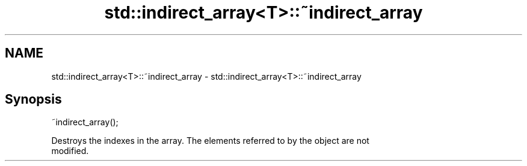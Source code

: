 .TH std::indirect_array<T>::~indirect_array 3 "2019.08.27" "http://cppreference.com" "C++ Standard Libary"
.SH NAME
std::indirect_array<T>::~indirect_array \- std::indirect_array<T>::~indirect_array

.SH Synopsis
   ~indirect_array();

   Destroys the indexes in the array. The elements referred to by the object are not
   modified.
